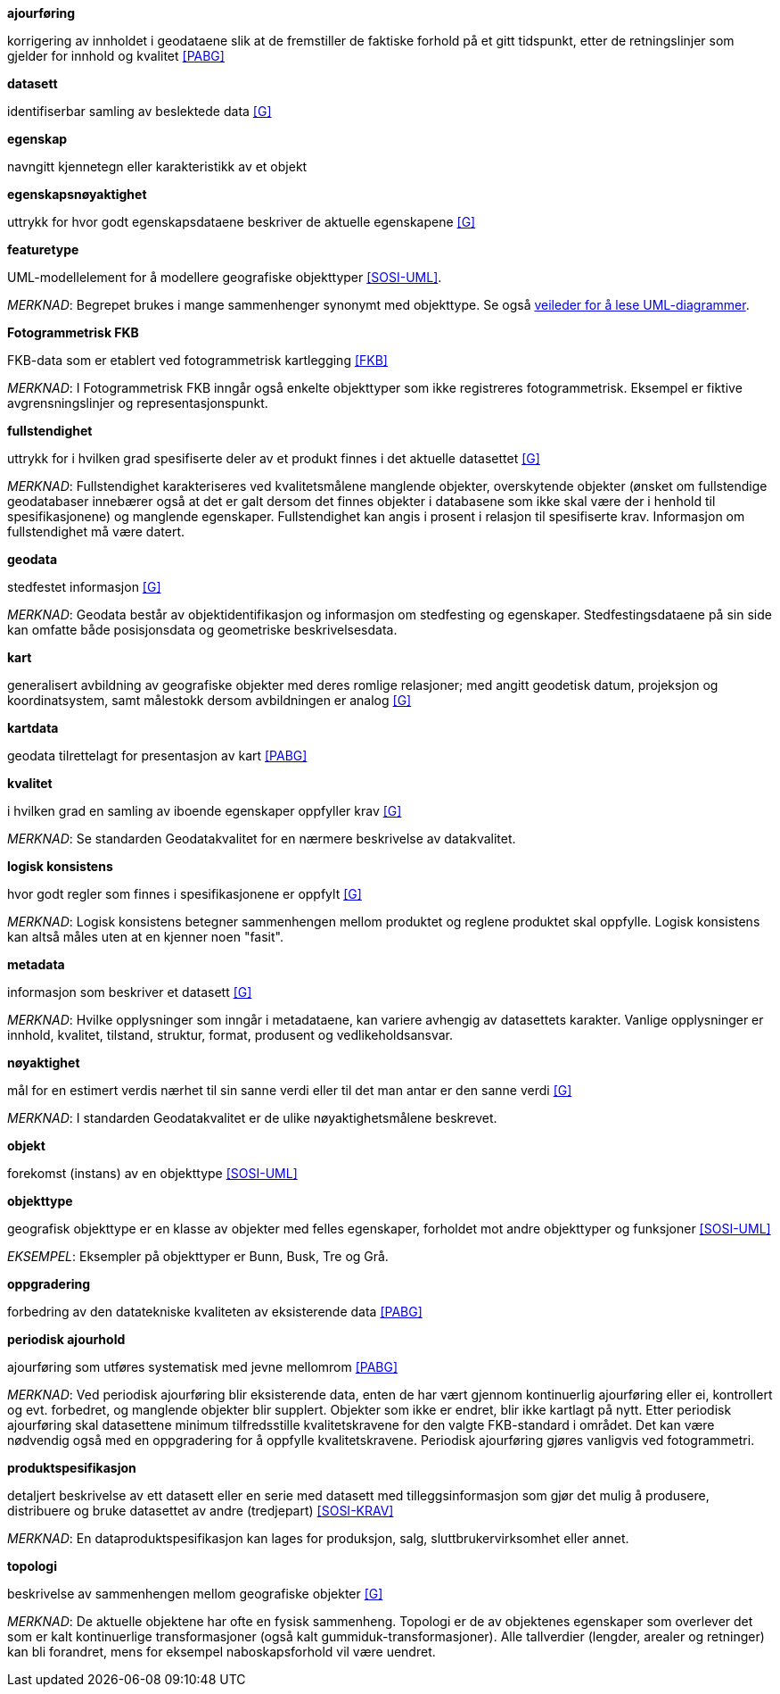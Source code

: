 
.*ajourføring*
korrigering av innholdet i geodataene slik at de fremstiller de faktiske forhold på et gitt tidspunkt, etter de retningslinjer som gjelder for innhold og kvalitet <<PABG>>

.*datasett*
identifiserbar samling av beslektede data <<G>>

.*egenskap*
navngitt kjennetegn eller karakteristikk av et objekt

.*egenskapsnøyaktighet*
uttrykk for hvor godt egenskapsdataene beskriver de aktuelle egenskapene <<G>>

.*featuretype*
UML-modellelement for å modellere geografiske objekttyper <<SOSI-UML>>.

_MERKNAD_: Begrepet brukes i mange sammenhenger synonymt med objekttype. Se også http://sosi.geonorge.no/veiledere/UML[veileder for å lese UML-diagrammer].

.*Fotogrammetrisk FKB*
FKB-data som er etablert ved fotogrammetrisk kartlegging <<FKB>>  

_MERKNAD_: I Fotogrammetrisk FKB inngår også enkelte objekttyper som ikke registreres fotogrammetrisk. Eksempel er fiktive avgrensningslinjer og representasjonspunkt.

.*fullstendighet* 
uttrykk for i hvilken grad spesifiserte deler av et produkt finnes i det aktuelle datasettet <<G>>

_MERKNAD_: Fullstendighet karakteriseres ved kvalitetsmålene manglende objekter, overskytende objekter (ønsket om fullstendige geodatabaser innebærer også at det er galt dersom det finnes objekter i databasene som ikke skal være der i henhold til spesifikasjonene) og manglende egenskaper.
Fullstendighet kan angis i prosent i relasjon til spesifiserte krav. Informasjon om fullstendighet må være datert.

.*geodata* 
stedfestet informasjon <<G>>

_MERKNAD_: Geodata består av objektidentifikasjon og informasjon om stedfesting og egenskaper. Stedfestingsdataene på sin side kan omfatte både posisjonsdata og geometriske beskrivelsesdata.

.*kart* 
generalisert avbildning av geografiske objekter med deres romlige relasjoner; med angitt geodetisk datum, projeksjon og koordinatsystem, samt målestokk dersom avbildningen er analog <<G>>

.*kartdata* 
geodata tilrettelagt for presentasjon av kart <<PABG>>

.*kvalitet*
i hvilken grad en samling av iboende egenskaper oppfyller krav <<G>>

_MERKNAD_: Se standarden Geodatakvalitet for en nærmere beskrivelse av datakvalitet. 

.*logisk konsistens*
hvor godt regler som finnes i spesifikasjonene er oppfylt <<G>>

_MERKNAD_: Logisk konsistens betegner sammenhengen mellom produktet og reglene produktet skal oppfylle. Logisk konsistens kan altså måles uten at en kjenner noen "fasit". 

.*metadata*
informasjon som beskriver et datasett <<G>>

_MERKNAD_: Hvilke opplysninger som inngår i metadataene, kan variere avhengig av datasettets karakter. Vanlige opplysninger er innhold, kvalitet, tilstand, struktur, format, produsent og vedlikeholdsansvar.

.*nøyaktighet* 
mål for en estimert verdis nærhet til sin sanne verdi eller til det man antar er den sanne verdi <<G>>

_MERKNAD_: I standarden Geodatakvalitet er de ulike nøyaktighetsmålene beskrevet.

.*objekt* 
forekomst (instans) av en objekttype <<SOSI-UML>>

.*objekttype* 
geografisk objekttype er en klasse av objekter med felles egenskaper, forholdet mot andre objekttyper og funksjoner <<SOSI-UML>> 

_EKSEMPEL_: Eksempler på objekttyper er Bunn, Busk, Tre og Grå. 

.*oppgradering*
forbedring av den datatekniske kvaliteten av eksisterende data <<PABG>> 

.*ortofoto* ????

.*periodisk ajourhold*
ajourføring som utføres systematisk med jevne mellomrom <<PABG>> 

_MERKNAD_: Ved periodisk ajourføring blir eksisterende data, enten de har vært gjennom kontinuerlig ajourføring eller ei, kontrollert og evt. forbedret, og manglende objekter blir supplert. Objekter som ikke er endret, blir ikke kartlagt på nytt. Etter periodisk ajourføring skal datasettene minimum tilfredsstille kvalitetskravene for den valgte FKB-standard i området. Det kan være nødvendig også med en oppgradering for å oppfylle kvalitetskravene. Periodisk ajourføring gjøres vanligvis ved fotogrammetri.

.*produktspesifikasjon* 
detaljert beskrivelse av ett datasett eller en serie med datasett med tilleggsinformasjon som gjør det mulig å produsere, distribuere og bruke datasettet av andre (tredjepart) <<SOSI-KRAV>>

_MERKNAD_: En dataproduktspesifikasjon kan lages for produksjon, salg, sluttbrukervirksomhet eller annet.

.*topologi*
beskrivelse av sammenhengen mellom geografiske objekter <<G>>

_MERKNAD_: De aktuelle objektene har ofte en fysisk sammenheng. Topologi er de av objektenes egenskaper som overlever det som er kalt kontinuerlige transformasjoner (også kalt gummiduk-transformasjoner). Alle tallverdier (lengder, arealer og retninger) kan bli forandret, mens for eksempel naboskapsforhold vil være uendret.



